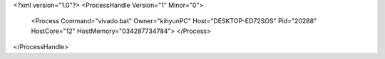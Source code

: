 <?xml version="1.0"?>
<ProcessHandle Version="1" Minor="0">
    <Process Command="vivado.bat" Owner="kihyunPC" Host="DESKTOP-ED72SOS" Pid="20288" HostCore="12" HostMemory="034287734784">
    </Process>
</ProcessHandle>
